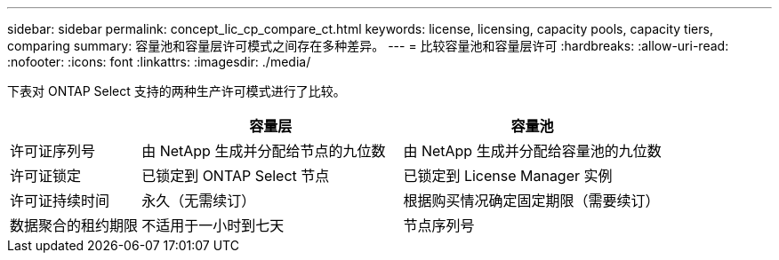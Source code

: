 ---
sidebar: sidebar 
permalink: concept_lic_cp_compare_ct.html 
keywords: license, licensing, capacity pools, capacity tiers, comparing 
summary: 容量池和容量层许可模式之间存在多种差异。 
---
= 比较容量池和容量层许可
:hardbreaks:
:allow-uri-read: 
:nofooter: 
:icons: font
:linkattrs: 
:imagesdir: ./media/


[role="lead"]
下表对 ONTAP Select 支持的两种生产许可模式进行了比较。

[cols="20,40,40"]
|===
|  | 容量层 | 容量池 


| 许可证序列号 | 由 NetApp 生成并分配给节点的九位数 | 由 NetApp 生成并分配给容量池的九位数 


| 许可证锁定 | 已锁定到 ONTAP Select 节点 | 已锁定到 License Manager 实例 


| 许可证持续时间 | 永久（无需续订） | 根据购买情况确定固定期限（需要续订） 


| 数据聚合的租约期限 | 不适用于一小时到七天 | 节点序列号 
|===